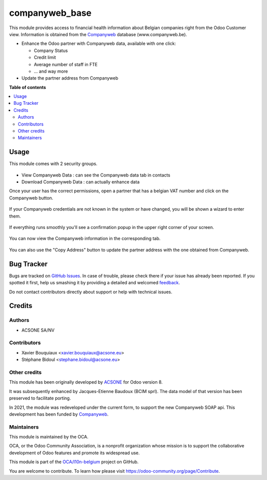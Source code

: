 ===============
companyweb_base
===============

.. !!!!!!!!!!!!!!!!!!!!!!!!!!!!!!!!!!!!!!!!!!!!!!!!!!!!
   !! This file is generated by oca-gen-addon-readme !!
   !! changes will be overwritten.                   !!
   !!!!!!!!!!!!!!!!!!!!!!!!!!!!!!!!!!!!!!!!!!!!!!!!!!!!

.. |badge1| image:: https://img.shields.io/badge/maturity-Beta-yellow.png
    :target: https://odoo-community.org/page/development-status
    :alt: Beta
.. |badge2| image:: https://img.shields.io/badge/licence-LGPL--3-blue.png
    :target: http://www.gnu.org/licenses/lgpl-3.0-standalone.html
    :alt: License: LGPL-3
.. |badge3| image:: https://img.shields.io/badge/github-OCA%2Fl10n--belgium-lightgray.png?logo=github
    :target: https://github.com/OCA/l10n-belgium/tree/14.0/companyweb_base
    :alt: OCA/l10n-belgium
.. |badge4| image:: https://img.shields.io/badge/weblate-Translate%20me-F47D42.png
    :target: https://translation.odoo-community.org/projects/l10n-belgium-14-0/l10n-belgium-14-0-companyweb_base
    :alt: Translate me on Weblate
.. |badge5| image:: https://img.shields.io/badge/runbot-Try%20me-875A7B.png
    :target: https://runbot.odoo-community.org/runbot/119/14.0
    :alt: Try me on Runbot

|badge1| |badge2| |badge3| |badge4| |badge5| 

This module provides access to financial health information about Belgian
companies right from the Odoo Customer view. Information is obtained
from the `Companyweb <https:/www.companyweb.be>`__ database (www.companyweb.be).

* Enhance the Odoo partner with Companyweb data, available with one click:

  * Company Status
  * Credit limit
  * Average number of staff in FTE
  * ... and way more

* Update the partner address from Companyweb

**Table of contents**

.. contents::
   :local:

Usage
=====

This module comes with 2 security groups.

.. figure:: https://raw.githubusercontent.com/acsone/l10n-belgium/14.0-companyweb_base/companyweb_base/static/description/doc_security_groups.png
   :alt: Companyweb Security Groups
   :width: 80 %
   :align: center


* View Companyweb Data : can see the Companyweb data tab in contacts
* Download Companyweb Data : can actually enhance data

Once your user has the correct permissions, open a partner that has a belgian
VAT number and click on the Companyweb button.

.. figure:: https://raw.githubusercontent.com/acsone/l10n-belgium/14.0-companyweb_base/companyweb_base/static/description/doc_on_new_partner.png
   :alt: Companyweb New Partner
   :width: 80 %
   :align: center

If your Companyweb credentials are not known in the system or have changed, you
will be shown a wizard to enter them.

.. figure:: https://raw.githubusercontent.com/acsone/l10n-belgium/14.0-companyweb_base/companyweb_base/static/description/doc_get_credentials.png
   :alt: Companyweb Get Credentials
   :width: 80 %
   :align: center

If everything runs smoothly you'll see a confirmation popup in the upper right
corner of your screen.

.. figure:: https://raw.githubusercontent.com/acsone/l10n-belgium/14.0-companyweb_base/companyweb_base/static/description/doc_success_message.png
   :alt: Companyweb Get Credentials
   :width: 40 %
   :align: center


You can now view the Companyweb information in the corresponding tab.

.. figure:: https://raw.githubusercontent.com/acsone/l10n-belgium/14.0-companyweb_base/companyweb_base/static/description/doc_companyweb_data.png
   :alt: Companyweb information tab
   :width: 80 %
   :align: center

You can also use the "Copy Address" button to update the partner address with
the one obtained from Companyweb.

Bug Tracker
===========

Bugs are tracked on `GitHub Issues <https://github.com/OCA/l10n-belgium/issues>`_.
In case of trouble, please check there if your issue has already been reported.
If you spotted it first, help us smashing it by providing a detailed and welcomed
`feedback <https://github.com/OCA/l10n-belgium/issues/new?body=module:%20companyweb_base%0Aversion:%2014.0%0A%0A**Steps%20to%20reproduce**%0A-%20...%0A%0A**Current%20behavior**%0A%0A**Expected%20behavior**>`_.

Do not contact contributors directly about support or help with technical issues.

Credits
=======

Authors
~~~~~~~

* ACSONE SA/NV

Contributors
~~~~~~~~~~~~

* Xavier Bouquiaux <xavier.bouquiaux@acsone.eu>
* Stéphane Bidoul <stephane.bidoul@acsone.eu>

Other credits
~~~~~~~~~~~~~

This module has been originally developed by `ACSONE <https://acsone.eu>`_ for
Odoo version 8.

It was subsequently enhanced by Jacques-Etienne Baudoux (BCIM sprl). The data
model of that version has been preserved to facilitate porting.

In 2021, the module was redeveloped under the current form, to support the new
Companyweb SOAP api. This development has been funded by `Companyweb
<https://www.companyweb.be>`__.

Maintainers
~~~~~~~~~~~

This module is maintained by the OCA.

.. image:: https://odoo-community.org/logo.png
   :alt: Odoo Community Association
   :target: https://odoo-community.org

OCA, or the Odoo Community Association, is a nonprofit organization whose
mission is to support the collaborative development of Odoo features and
promote its widespread use.

This module is part of the `OCA/l10n-belgium <https://github.com/OCA/l10n-belgium/tree/14.0/companyweb_base>`_ project on GitHub.

You are welcome to contribute. To learn how please visit https://odoo-community.org/page/Contribute.
